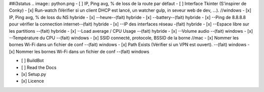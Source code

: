 ##i3status
.. image:: python.png
- [ ] IP, Ping avg, % de loss de la route par défaut 
- [ ] Interface Tkinter (S'inspirer de Conky) 
- [x] Run-watch (Vérifier si un client DHCP est lancé, un watcher gulp, in seveur web de dev, ...). //windows
- [x] IP, Ping avg, % de loss du NS hybride
- [x] --heure--(fait) hybride
- [x] --battery--(fait) hybride
- [x] --Ping de 8.8.8.8 pour vérifier la connection internet--(fait) hybride
- [x] --IP des interfaces réseau -(fait) hybride
- [x] --Espace libre sur les partitions --(fait) hybride
- [x] --Load average / CPU Usage --(fait) hybride
- [x] --Volume audio --(fait) windows
- [x] --Température du CPU --(fait) windows
- [x] SSID connecté, protocole, BSSID de la borne //mac
- [x] Nommer les bornes Wi-Fi dans un fichier de conf --(fait) windows
- [x] Path Exists (Vérifier si un VPN est ouvert). --(fait) windows
- [x] Nommer les bornes Wi-Fi dans un fichier de conf --(fait) windows


- [ ] BuildBot
- [ ] Read the Docs
- [x] Setup.py
- [x] Licence
